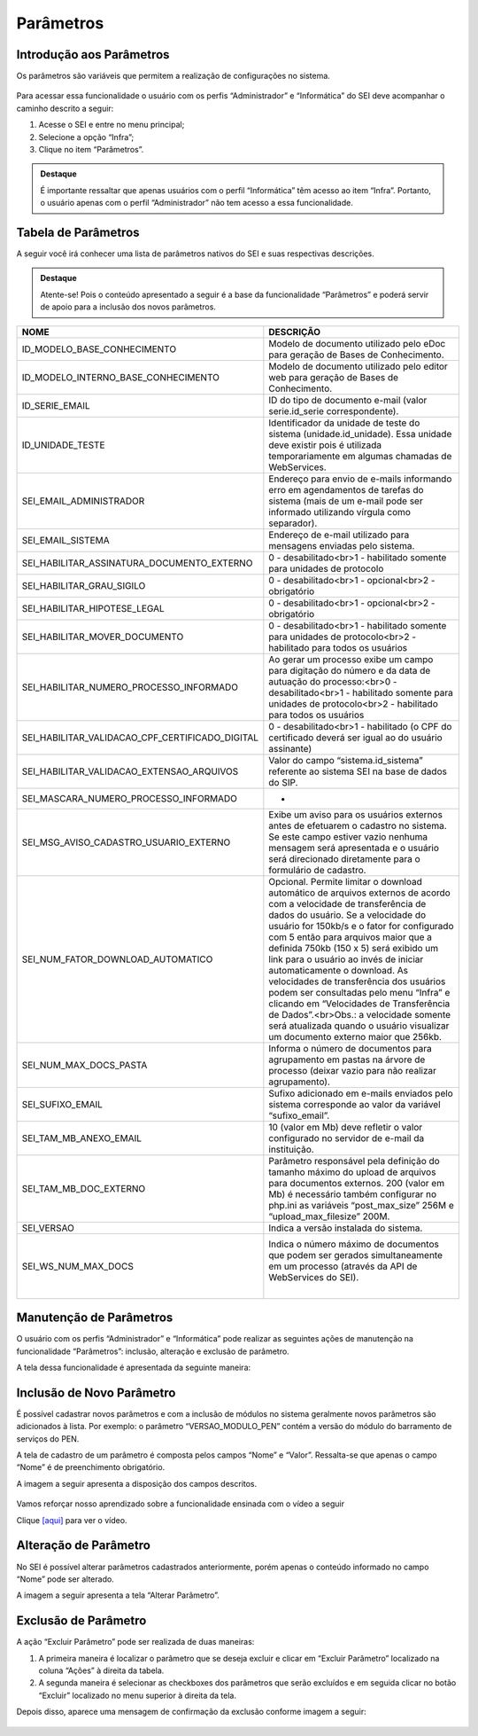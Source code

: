 Parâmetros
==========

Introdução aos Parâmetros
-------------------------

Os parâmetros são variáveis que permitem a realização de configurações no sistema.

.. figure:: _static/images/04-25_Introducao-aos-Parametros_Dica_Parametros-do-SEI.png

Para acessar essa funcionalidade o usuário com os perfis “Administrador” e “Informática” do SEI deve acompanhar o caminho descrito a seguir:

1. Acesse o SEI e entre no menu principal;
2. Selecione a opção “Infra”;
3. Clique no item “Parâmetros”.

.. figure:: _static/images/04-25_Introdução-aos-Parâmetros_TelaSEI_Acessar-Parametros.png

.. admonition:: Destaque

   É importante ressaltar que apenas usuários com o perfil “Informática” têm acesso ao item “Infra”. Portanto, o usuário apenas com o perfil “Administrador” não tem acesso a essa funcionalidade.

Tabela de Parâmetros
--------------------

A seguir você irá conhecer uma lista de parâmetros nativos do SEI e suas respectivas descrições.

.. admonition:: Destaque

   Atente-se! Pois o conteúdo apresentado a seguir é a base da funcionalidade “Parâmetros” e poderá servir de apoio para a inclusão dos novos parâmetros.

.. list-table::
   :widths: 20 35
   :header-rows: 1

   - * NOME
     * DESCRIÇÃO
   - * ID_MODELO_BASE_CONHECIMENTO
     * Modelo de documento utilizado pelo eDoc para geração de Bases de Conhecimento.
   - * ID_MODELO_INTERNO_BASE_CONHECIMENTO
     * Modelo de documento utilizado pelo editor web para geração de Bases de Conhecimento.
   - * ID_SERIE_EMAIL
     * ID do tipo de documento e-mail (valor serie.id_serie correspondente).
   - * ID_UNIDADE_TESTE
     * Identificador da unidade de teste do sistema (unidade.id_unidade). Essa unidade deve existir pois é utilizada temporariamente em algumas chamadas de WebServices.
   - * SEI_EMAIL_ADMINISTRADOR
     * Endereço para envio de e-mails informando erro em agendamentos de tarefas do sistema (mais de um e-mail pode ser informado utilizando vírgula como separador).
   - * SEI_EMAIL_SISTEMA
     * Endereço de e-mail utilizado para mensagens enviadas pelo sistema.
   - * SEI_HABILITAR_ASSINATURA_DOCUMENTO_EXTERNO
     * 0 - desabilitado<br>1 - habilitado somente para unidades de protocolo
   - * SEI_HABILITAR_GRAU_SIGILO
     * 0 - desabilitado<br>1 - opcional<br>2 - obrigatório
   - * SEI_HABILITAR_HIPOTESE_LEGAL
     * 0 - desabilitado<br>1 - opcional<br>2 - obrigatório
   - * SEI_HABILITAR_MOVER_DOCUMENTO
     * 0 - desabilitado<br>1 - habilitado somente para unidades de protocolo<br>2 - habilitado para todos os usuários
   - * SEI_HABILITAR_NUMERO_PROCESSO_INFORMADO
     * Ao gerar um processo exibe um campo para digitação do número e da data de autuação do processo:<br>0 - desabilitado<br>1 - habilitado somente para unidades de protocolo<br>2 - habilitado para todos os usuários
   - * SEI_HABILITAR_VALIDACAO_CPF_CERTIFICADO_DIGITAL
     * 0 - desabilitado<br>1 - habilitado (o CPF do certificado deverá ser igual ao do usuário assinante)
   - * SEI_HABILITAR_VALIDACAO_EXTENSAO_ARQUIVOS
     * Valor do campo “sistema.id_sistema” referente ao sistema SEI na base de dados do SIP.
   - * SEI_MASCARA_NUMERO_PROCESSO_INFORMADO
     * -
   - * SEI_MSG_AVISO_CADASTRO_USUARIO_EXTERNO
     * Exibe um aviso para os usuários externos antes de efetuarem o cadastro no sistema. Se este campo estiver vazio nenhuma mensagem será apresentada e o usuário será direcionado diretamente para o formulário de cadastro.
   - * SEI_NUM_FATOR_DOWNLOAD_AUTOMATICO
     * Opcional. Permite limitar o download automático de arquivos externos de acordo com a velocidade de transferência de dados do usuário. Se a velocidade do usuário for 150kb/s e o fator for configurado com 5 então para arquivos maior que a definida 750kb (150 x 5) será exibido um link para o usuário ao invés de iniciar automaticamente o download. As velocidades de transferência dos usuários podem ser consultadas pelo menu “Infra” e clicando em “Velocidades de Transferência de Dados”.<br>Obs.: a velocidade somente será atualizada quando o usuário visualizar um documento externo maior que 256kb.
   - * SEI_NUM_MAX_DOCS_PASTA
     * Informa o número de documentos para agrupamento em pastas na árvore de processo (deixar vazio para não realizar agrupamento).
   - * SEI_SUFIXO_EMAIL
     * Sufixo adicionado em e-mails enviados pelo sistema corresponde ao valor da variável “sufixo_email”.
   - * SEI_TAM_MB_ANEXO_EMAIL
     * 10 (valor em Mb) deve refletir o valor configurado no servidor de e-mail da instituição.
   - * SEI_TAM_MB_DOC_EXTERNO
     * Parâmetro responsável pela definição do tamanho máximo do upload de arquivos para documentos externos. 200 (valor em Mb) é necessário também configurar no php.ini as variáveis “post_max_size” 256M e “upload_max_filesize” 200M.
   - * SEI_VERSAO
     * Indica a versão instalada do sistema.
   - * SEI_WS_NUM_MAX_DOCS
     * Indica o número máximo de documentos que podem ser gerados simultaneamente em um processo (através da API de WebServices do SEI).
                                                                                                                                                                                                               |


Manutenção de Parâmetros
------------------------

O usuário com os perfis “Administrador” e “Informática” pode realizar as seguintes ações de manutenção na funcionalidade “Parâmetros”: inclusão, alteração e exclusão de parâmetro. 

A tela dessa funcionalidade é apresentada da seguinte maneira:

.. figure:: _static/images/04-25_Manutencao-de-Parametros_Tela_Lista-dos-Parametros.png

Inclusão de Novo Parâmetro
--------------------------

É possível cadastrar novos parâmetros e com a inclusão de módulos no sistema geralmente novos parâmetros são adicionados à lista. Por exemplo: o parâmetro “VERSAO_MODULO_PEN” contém a versão do módulo do barramento de serviços do PEN. 

A tela de cadastro de um parâmetro é composta pelos campos “Nome” e “Valor”. Ressalta-se que apenas o campo “Nome” é de preenchimento obrigatório. 

A imagem a seguir apresenta a disposição dos campos descritos.

.. figure:: _static/images/04-25_Inclusao-de-Novo-Parametro_Tela_Novo-Parametro.png

Vamos reforçar nosso aprendizado sobre a funcionalidade ensinada com o vídeo a seguir


Clique `[aqui] <https://cdn.evg.gov.br/cursos/304_EVG/videos/modulo07video04.mp4>`_ para ver o vídeo.

Alteração de Parâmetro
----------------------

No SEI é possível alterar parâmetros cadastrados anteriormente, porém apenas o conteúdo informado no campo “Nome” pode ser alterado. 

A imagem a seguir apresenta a tela “Alterar Parâmetro”.

.. figure:: _static/images/04-25_Alteracao-de-Parametro_Tela_Alterar-Parametro.png

Exclusão de Parâmetro
----------------------

A ação “Excluir Parâmetro” pode ser realizada de duas maneiras:

1. A primeira maneira é localizar o parâmetro que se deseja excluir e clicar em “Excluir Parâmetro” localizado na coluna “Ações” à direita da tabela.

2. A segunda maneira é selecionar as checkboxes dos parâmetros que serão excluídos e em seguida clicar no botão “Excluir” localizado no menu superior à direita da tela.

Depois disso, aparece uma mensagem de confirmação da exclusão conforme imagem a seguir:

.. figure:: _static/images/04-25_Exclusao-de-Parametro_Tela_Excluir-Parametro.png